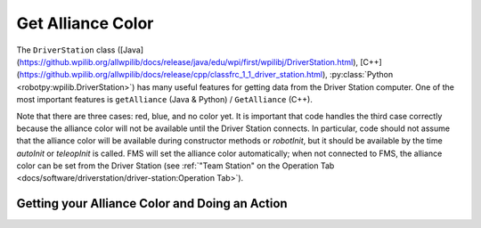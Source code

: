 Get Alliance Color
==================

The ``DriverStation`` class ([Java](https://github.wpilib.org/allwpilib/docs/release/java/edu/wpi/first/wpilibj/DriverStation.html), [C++](https://github.wpilib.org/allwpilib/docs/release/cpp/classfrc_1_1_driver_station.html), :py:class:`Python <robotpy:wpilib.DriverStation>`) has many useful features for getting data from the Driver Station computer.  One of the most important features is ``getAlliance`` (Java & Python) / ``GetAlliance`` (C++).

Note that there are three cases: red, blue, and no color yet.  It is important that code handles the third case correctly because the alliance color will not be available until the Driver Station connects.  In particular, code should not assume that the alliance color will be available during constructor methods or `robotInit`, but it should be available by the time `autoInit` or `teleopInit` is called.  FMS will set the alliance color automatically; when not connected to FMS, the alliance color can be set from the Driver Station (see :ref:`"Team Station" on the Operation Tab <docs/software/driverstation/driver-station:Operation Tab>`).

Getting your Alliance Color and Doing an Action
-----------------------------------------------

.. tab-set-code::

  .. code-block:: java

    Optional<Alliance> ally = DriverStation.getAlliance();
    if (ally.isPresent()) {
        if (ally.get() == Alliance.Red) {
            <RED ACTION>
        }
        if (ally.get() == Alliance.Blue) {
            <BLUE ACTION>
        }
    }
    else {
        <NO COLOR YET ACTION>
    }

  .. code-block:: c++

    using frc::DriverStation::Alliance;
    if (auto ally = frc::DriverStation::GetAlliance()) {
        if (ally.value() == Alliance::kRed) {
            <RED ACTION>
        }
        if (ally.value() == Alliance::kBlue) {
            <BLUE ACTION>
        }
    }
    else {
        <NO COLOR YET ACTION>
    }

  .. code-block:: Python

    from wpilib import DriverStation

    ally = DriverStation.getAlliance()
    if ally is not None:
        if ally == DriverStation.Alliance.kRed:
            <RED ACTION>
        elif ally == DriverStation.Alliance.kBlue:
            <BLUE ACTION>
    else:
        <NO COLOR YET ACTION>
